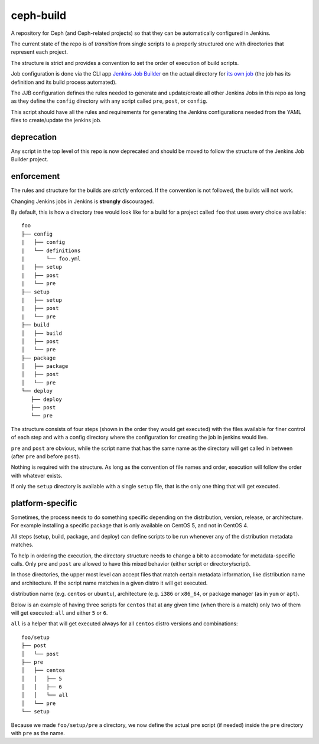 ceph-build
==========
A repository for Ceph (and Ceph-related projects) so that they can be
automatically configured in Jenkins.

The current state of the repo is of *transition* from single scripts to
a properly structured one with directories that represent each project.

The structure is strict and provides a convention to set the order of execution
of build scripts.

Job configuration is done via the CLI app `Jenkins Job Builder <http://ci.openstack.org/jenkins-job-builder/>`_
on the actual directory for `its own job
<http://jenkins.ceph.com/job/jenkins-job-builder/>`_ (the job has its
definition and its build process automated).

The JJB configuration defines the rules needed to generate and update/create
all other Jenkins Jobs in this repo as long as they define the ``config``
directory with any script called ``pre``, ``post``, or ``config``.

This script should have all the rules and requirements for generating the
Jenkins configurations needed from the YAML files to create/update the jenkins
job.

deprecation
-----------
Any script in the top level of this repo is now deprecated and should be moved
to follow the structure of the Jenkins Job Builder project.

enforcement
-----------
The rules and structure for the builds are *strictly* enforced. If the
convention is not followed, the builds will not work.

Changing Jenkins jobs in Jenkins is **strongly** discouraged.

By default, this is how a directory tree would look like for a build for
a project called ``foo`` that uses every choice available::

    foo
    ├── config
    |   ├── config
    |   └── definitions
    |       └── foo.yml
    |   ├── setup
    |   ├── post
    |   └── pre
    ├── setup
    |   ├── setup
    |   ├── post
    |   └── pre
    ├── build
    │   ├── build
    │   ├── post
    │   └── pre
    ├── package
    │   ├── package
    │   ├── post
    │   └── pre
    └── deploy
       ├── deploy
       ├── post
       └── pre

The structure consists of four steps (shown in the order they would get
executed) with the files available for finer control of each step and with a
config directory where the configuration for creating the job in jenkins would
live.

``pre`` and ``post`` are obvious, while the script name that has the same name
as the directory will get called in between (after ``pre`` and before ``post``).

Nothing is required with the structure. As long as the convention of file names
and order, execution will follow the order with whatever exists.

If only the ``setup`` directory is available with a single ``setup`` file, that
is the only one thing that will get executed.

platform-specific
-----------------
Sometimes, the process needs to do something specific depending on the
distribution, version, release, or architecture. For example installing
a specific package that is only available on CentOS 5, and not in CentOS 4.

All steps (setup, build, package, and deploy) can define scripts to be run
whenever any of the distribution metadata matches.

To help in ordering the execution, the directory structure needs to change
a bit to accomodate for metadata-specific calls. Only ``pre`` and ``post`` are
allowed to have this mixed behavior (either script or directory/script).

In those directories, the upper most level can accept files that match certain
metadata information, like distribution name and architecture. If the script
name matches in a given distro it will get executed.

distribution name (e.g. ``centos`` or ``ubuntu``), architecture (e.g. ``i386``
or ``x86_64``, or package manager (as in ``yum`` or ``apt``).

Below is an example of having three scripts for ``centos`` that at any given
time (when there is a match) only two of them will get executed: ``all`` and
either ``5`` or ``6``.

``all`` is a helper that will get executed always for all ``centos`` distro
versions and combinations::

    foo/setup
    ├── post
    │   └── post
    ├── pre
    │   ├── centos
    │   │   ├── 5
    │   │   ├── 6
    │   │   └── all
    │   └── pre
    └── setup

Because we made ``foo/setup/pre`` a directory, we now define the actual ``pre``
script (if needed) inside the ``pre`` directory with ``pre`` as the name.

